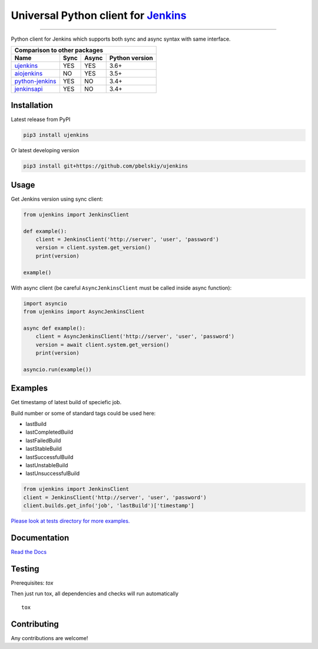 Universal Python client for `Jenkins <http://jenkins.io>`_
==========================================================

|Build status|
|Docs status|
|Coverage status|
|Version status|
|Downloads status|

.. |Build status|
   image:: https://github.com/pbelskiy/ujenkins/workflows/Tests/badge.svg
.. |Docs status|
   image:: https://readthedocs.org/projects/ujenkins/badge/?version=latest
.. |Coverage status|
   image:: https://img.shields.io/coveralls/github/pbelskiy/ujenkins?label=Coverage
.. |Version status|
   image:: https://img.shields.io/pypi/pyversions/ujenkins?label=Python
.. |Downloads status|
   image:: https://img.shields.io/pypi/dm/ujenkins?color=1&label=Downloads

----

Python client for Jenkins which supports both sync and async syntax with same interface.

+----------------------------------------------------+
|   Comparison to other packages                     |
+-------------------+-------+-------+----------------+
| Name              | Sync  | Async | Python version |
+===================+=======+=======+================+
| `ujenkins`_       |  YES  |  YES  | 3.6+           |
+-------------------+-------+-------+----------------+
| `aiojenkins`_     |  NO   |  YES  | 3.5+           |
+-------------------+-------+-------+----------------+
| `python-jenkins`_ |  YES  |  NO   | 3.4+           |
+-------------------+-------+-------+----------------+
| `jenkinsapi`_     |  YES  |  NO   | 3.4+           |
+-------------------+-------+-------+----------------+

.. _ujenkins: https://github.com/pbelskiy/ujenkins
.. _aiojenkins: https://github.com/pbelskiy/aiojenkins
.. _python-jenkins: https://opendev.org/jjb/python-jenkins
.. _jenkinsapi: https://github.com/pycontribs/jenkinsapi

Installation
------------

Latest release from PyPI

.. code:: shell

    pip3 install ujenkins

Or latest developing version

.. code:: shell

    pip3 install git+https://github.com/pbelskiy/ujenkins

Usage
-----

Get Jenkins version using sync client:

.. code:: python

    from ujenkins import JenkinsClient

    def example():
        client = JenkinsClient('http://server', 'user', 'password')
        version = client.system.get_version()
        print(version)

    example()

With async client (be careful ``AsyncJenkinsClient`` must be called inside async function):

.. code:: python

    import asyncio
    from ujenkins import AsyncJenkinsClient

    async def example():
        client = AsyncJenkinsClient('http://server', 'user', 'password')
        version = await client.system.get_version()
        print(version)

    asyncio.run(example())

Examples
--------

Get timestamp of latest build of speciefic job.

Build number or some of standard tags could be used here:

- lastBuild
- lastCompletedBuild
- lastFailedBuild
- lastStableBuild
- lastSuccessfulBuild
- lastUnstableBuild
- lastUnsuccessfulBuild

.. code:: python

    from ujenkins import JenkinsClient
    client = JenkinsClient('http://server', 'user', 'password')
    client.builds.get_info('job', 'lastBuild')['timestamp']

`Please look at tests directory for more examples. <https://github.com/pbelskiy/ujenkins/tree/master/tests>`_

Documentation
-------------

`Read the Docs <https://ujenkins.readthedocs.io/en/latest/>`_

Testing
-------

Prerequisites: `tox`

Then just run tox, all dependencies and checks will run automatically

::

    tox

Contributing
------------

Any contributions are welcome!
